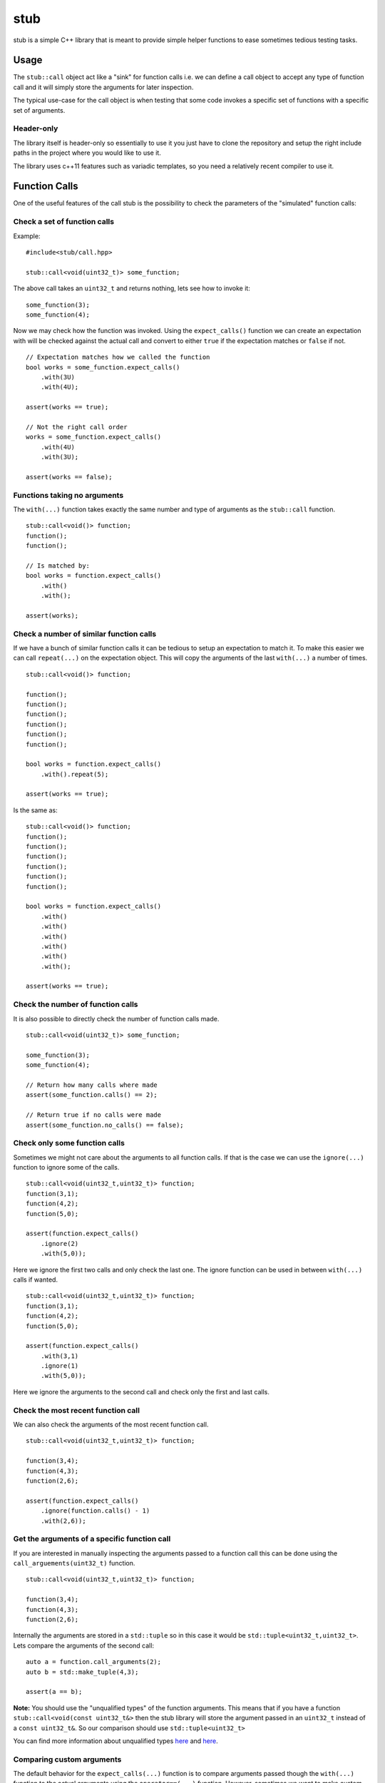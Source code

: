 stub
====

stub is a simple C++ library that is meant to provide simple helper
functions to ease sometimes tedious testing tasks.

.. image:: http://buildbot.steinwurf.dk/svgstatus?project=stub
    :target: http://buildbot.steinwurf.dk/stats?projects=stub

Usage
-----
The ``stub::call`` object act like a "sink" for function calls
i.e. we can define a call object to accept any type of function
call and it will simply store the arguments for later inspection.

The typical use-case for the call object is when testing that
some code invokes a specific set of functions with a specific
set of arguments.

Header-only
...........

The library itself is header-only so essentially to use it you just
have to clone the repository and setup the right include paths in the
project where you would like to use it.

The library uses c++11 features such as variadic templates, so you
need a relatively recent compiler to use it.

Function Calls
--------------

One of the useful features of the call stub is the possibility to
check the parameters of the "simulated" function calls:

Check a set of function calls
.............................

Example:

::

   #include<stub/call.hpp>

   stub::call<void(uint32_t)> some_function;

The above call takes an ``uint32_t`` and returns nothing, lets see how to
invoke it:

::

    some_function(3);
    some_function(4);

Now we may check how the function was invoked. Using the
``expect_calls()`` function we can create an expectation with will be
checked against the actual call and convert to either ``true`` if the
expectation matches or ``false`` if not.

::

    // Expectation matches how we called the function
    bool works = some_function.expect_calls()
        .with(3U)
        .with(4U);

    assert(works == true);

    // Not the right call order
    works = some_function.expect_calls()
        .with(4U)
        .with(3U);

    assert(works == false);


Functions taking no arguments
............................

The ``with(...)`` function takes exactly the same number and type of
arguments as the ``stub::call`` function.

::

    stub::call<void()> function;
    function();
    function();

    // Is matched by:
    bool works = function.expect_calls()
        .with()
        .with();

    assert(works);


Check a number of similar function calls
........................................

If we have a bunch of similar function calls it can be tedious to
setup an expectation to match it. To make this easier we can call
``repeat(...)`` on the expectation object. This will copy the
arguments of the last ``with(...)`` a number of times.

::

    stub::call<void()> function;

    function();
    function();
    function();
    function();
    function();
    function();

    bool works = function.expect_calls()
        .with().repeat(5);

    assert(works == true);

Is the same as:

::

    stub::call<void()> function;
    function();
    function();
    function();
    function();
    function();
    function();

    bool works = function.expect_calls()
        .with()
        .with()
        .with()
        .with()
        .with()
        .with();

    assert(works == true);

Check the number of function calls
..................................

It is also possible to directly check the number of function calls
made.

::

    stub::call<void(uint32_t)> some_function;

    some_function(3);
    some_function(4);

    // Return how many calls where made
    assert(some_function.calls() == 2);

    // Return true if no calls were made
    assert(some_function.no_calls() == false);

Check only some function calls
..............................

Sometimes we might not care about the arguments to all function
calls. If that is the case we can use the ``ignore(...)`` function to
ignore some of the calls.

::

    stub::call<void(uint32_t,uint32_t)> function;
    function(3,1);
    function(4,2);
    function(5,0);

    assert(function.expect_calls()
        .ignore(2)
        .with(5,0));

Here we ignore the first two calls and only check the last one. The
ignore function can be used in between ``with(...)`` calls if wanted.

::

     stub::call<void(uint32_t,uint32_t)> function;
     function(3,1);
     function(4,2);
     function(5,0);

     assert(function.expect_calls()
         .with(3,1)
         .ignore(1)
         .with(5,0));

Here we ignore the arguments to the second call and check only the
first and last calls.


Check the most recent function call
...................................

We can also check the arguments of the most recent function call.

::

    stub::call<void(uint32_t,uint32_t)> function;

    function(3,4);
    function(4,3);
    function(2,6);

    assert(function.expect_calls()
        .ignore(function.calls() - 1)
        .with(2,6));

Get the arguments of a specific function call
.............................................

If you are interested in manually inspecting the arguments passed to a
function call this can be done using the ``call_arguements(uint32_t)``
function.

::

    stub::call<void(uint32_t,uint32_t)> function;

    function(3,4);
    function(4,3);
    function(2,6);

Internally the arguments are stored in a ``std::tuple`` so in this
case it would be ``std::tuple<uint32_t,uint32_t>``. Lets compare the
arguments of the second call:

::

   auto a = function.call_arguments(2);
   auto b = std::make_tuple(4,3);

   assert(a == b);

**Note:** You should use the "unqualified types" of the function
arguments. This means that if you have a function
``stub::call<void(const uint32_t&>`` then the stub library will store
the argument passed in an ``uint32_t`` instead of a ``const
uint32_t&``. So our comparison should use ``std::tuple<uint32_t>``

You can find more information about unqualified types `here
<http://stackoverflow.com/questions/17295169>`_ and `here
<http://bit.ly/1Markab>`_.

Comparing custom arguments
..........................

The default behavior for the ``expect_calls(...)`` function is to
compare arguments passed though the ``with(...)`` function to the
actual arguments using the ``operator==(...)`` function. However,
sometimes we want to make custom comparisons or to compare objects
that do not provide ``operator==(...)``. In those cases we can provide
a custom comparison function.

Lets say we have a custom object:

::

    struct cup
    {
        double m_volume;
    };

And a function with takes those objects as arguments:

::

    stub::call<void(const cup&)> function;

    function(cup{2.3});
    function(cup{4.5});

    auto p = [](const std::tuple<cup>& actual,
                const std::tuple<cup>& expected) -> bool
        {
            auto a = std::get<0>(actual).m_volume;
            auto b = std::get<0>(expected).m_volume;
            return a == b;
        };

    assert(function.expect_calls(p)
        .with(cup{2.3})
        .with(cup{4.5}));

In this case we are using a c++11 lambda function as comparison
function. Notice that we get the arguments wrapped in ``std::tuple``
objects (as unqualified types see above if you don't know what that
means).

As another example use a custom comparison for objects that do have
``operator==(...)`` but where we have custom equality criteria.

In this case we consider two ``std::pair<uint32_t,uint32_t>`` objects
equal if their second element is equal. To do this with the stub
library we need to provide a custom comparison function.

::

    using element = std::pair<uint32_t, uint32_t>;

    auto p = [](const std::tuple<element>& actual,
                const std::tuple<element>& expected) -> bool
        {
            auto a = std::get<0>(actual).second;
            auto b = std::get<0>(expected).second;
            return a == b;
        };

    stub::call<void(const element&)> function;
    function(element(2,3));
    function(element(20,3));

    // We have called the function more than once
    assert(false == function.expect_calls(p)
        .with(element(10,3)));

    // Works since we only match the second value of the pair
    assert(function.expect_calls(p)
        .with(element(1,3))
        .with(element(2,3)));

    // Without the custom comparison it fails
    assert(false == function.expect_calls()
        .with(element(1,3))
        .with(element(2,3)));

Function return values
----------------------

We can also define a ``stub::call`` which returns a value:

::

    stub::call<bool(uint32_t)> some_function;

Here we have to specify what return value we expect:

::

    some_function.set_return(true);

    bool a = some_function(23);
    bool b = some_function(13);

    assert(a == true);
    assert(b == true);

Or alternatively we can set multiple return values:

::

    stub::call<uint32_t()> some_function;

    some_function.set_return({4U,3U});

    uint32_t a = some_function();
    assert(a == 4U);

    uint32_t b = some_function();
    assert(b == 3U);

    uint32_t c = some_function();
    assert(c == 4U);

    uint32_t d = some_function();
    assert(d != 4U);
    assert(d == 3U);

The default behavior is to repeat the specified return values i.e.:

::

    stub::call<uint32_t()> some_function;
    some_function.set_return(3U);

    uint32_t a = some_function();
    uint32_t b = some_function();
    uint32_t c = some_function();

    assert(a == 3U && b == 3U && c == 3U);

This behavior can be change by calling ``no_repeat()`` in which case
the return_handler can only be invoked once per return value
specified:

::

    stub::call<uint32_t()> some_function;
    some_function.set_return(1U).no_repeat();

    uint32_t a = some_function();
    uint32_t b = some_function(); // <---- Crash

    some_function.set_return({1U,2U,3U}).no_repeat();

    uint32_t a = some_function();
    uint32_t b = some_function();
    uint32_t c = some_function();
    uint32_t d = some_function(); // <---- Crash

In addition to the functionality shown in this example the
``stub::call`` object provides a couple of extra functions for
checking the current state. See the src/stub/call.hpp header for more
information.

For more information on the options for return values see the
src/stub/return_handler.hpp

Unit testing
------------

The unit tests for the stub library are located in the ``test/src`` folder.

We use the Google Unit Testing Framework (gtest) to drive the unit
tests. To build the tests run:

::

    python waf configure
    python waf

Depending on the platform you should see a test binary called
``stub_tests`` in (extension also depends on operating system
e.g. ``.exe`` for windows):

::

    build/platform/test/

Where ``platform`` is typically is either linux, win32 or darwin
depending on your operating system.


License
-------
The stub library is released under the BSD license see the LICENSE.rst file
